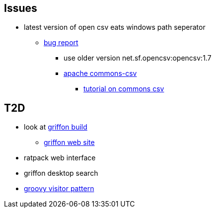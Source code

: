 
== Issues
* latest version of open csv eats windows path seperator
** https://sourceforge.net/p/opencsv/bugs/125/[bug report]
*** use older version net.sf.opencsv:opencsv:1.7
*** https://commons.apache.org/proper/commons-csv/[apache commons-csv]
**** https://examples.javacodegeeks.com/core-java/apache/commons/csv-commons/writeread-csv-files-with-apache-commons-csv-example/[tutorial on commons csv]


== T2D
* look at https://github.com/griffon/griffon[griffon build]
** http://griffon-framework.org/[griffon web site]
* ratpack web interface
* griffon desktop search
* http://groovy-lang.org/design-patterns.html#_visitor_pattern[groovy visitor pattern]
